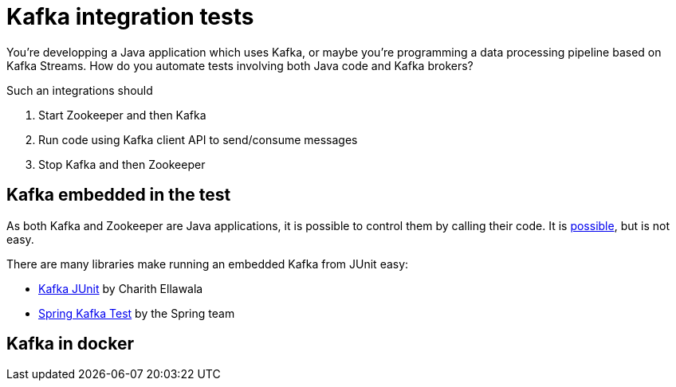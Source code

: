 = Kafka integration tests
:hp-image: /images/logos/kafka.png
:published_at: 2019-06-31
:hp-tags: java,kafka

You're developping a Java application which uses Kafka, 
or maybe you're programming a data processing pipeline based on Kafka Streams. How do you automate tests involving both Java code and Kafka brokers?

Such an integrations should

. Start Zookeeper and then Kafka
. Run code using Kafka client API to send/consume messages
. Stop Kafka and then Zookeeper

== Kafka embedded in the test

As both Kafka and Zookeeper are Java applications, it is possible to control them by calling their code. It is https://github.com/danielwegener/logback-kafka-appender/blob/master/src/test/java/com/github/danielwegener/logback/kafka/util/EmbeddedKafkaCluster.java[possible], but is not easy.

There are many libraries make running an embedded Kafka from JUnit easy:

* https://github.com/charithe/kafka-junit[Kafka JUnit] by Charith Ellawala
* https://docs.spring.io/spring-kafka/docs/2.2.6.RELEASE/reference/html/#testing[Spring Kafka Test] by the Spring team





== Kafka in docker